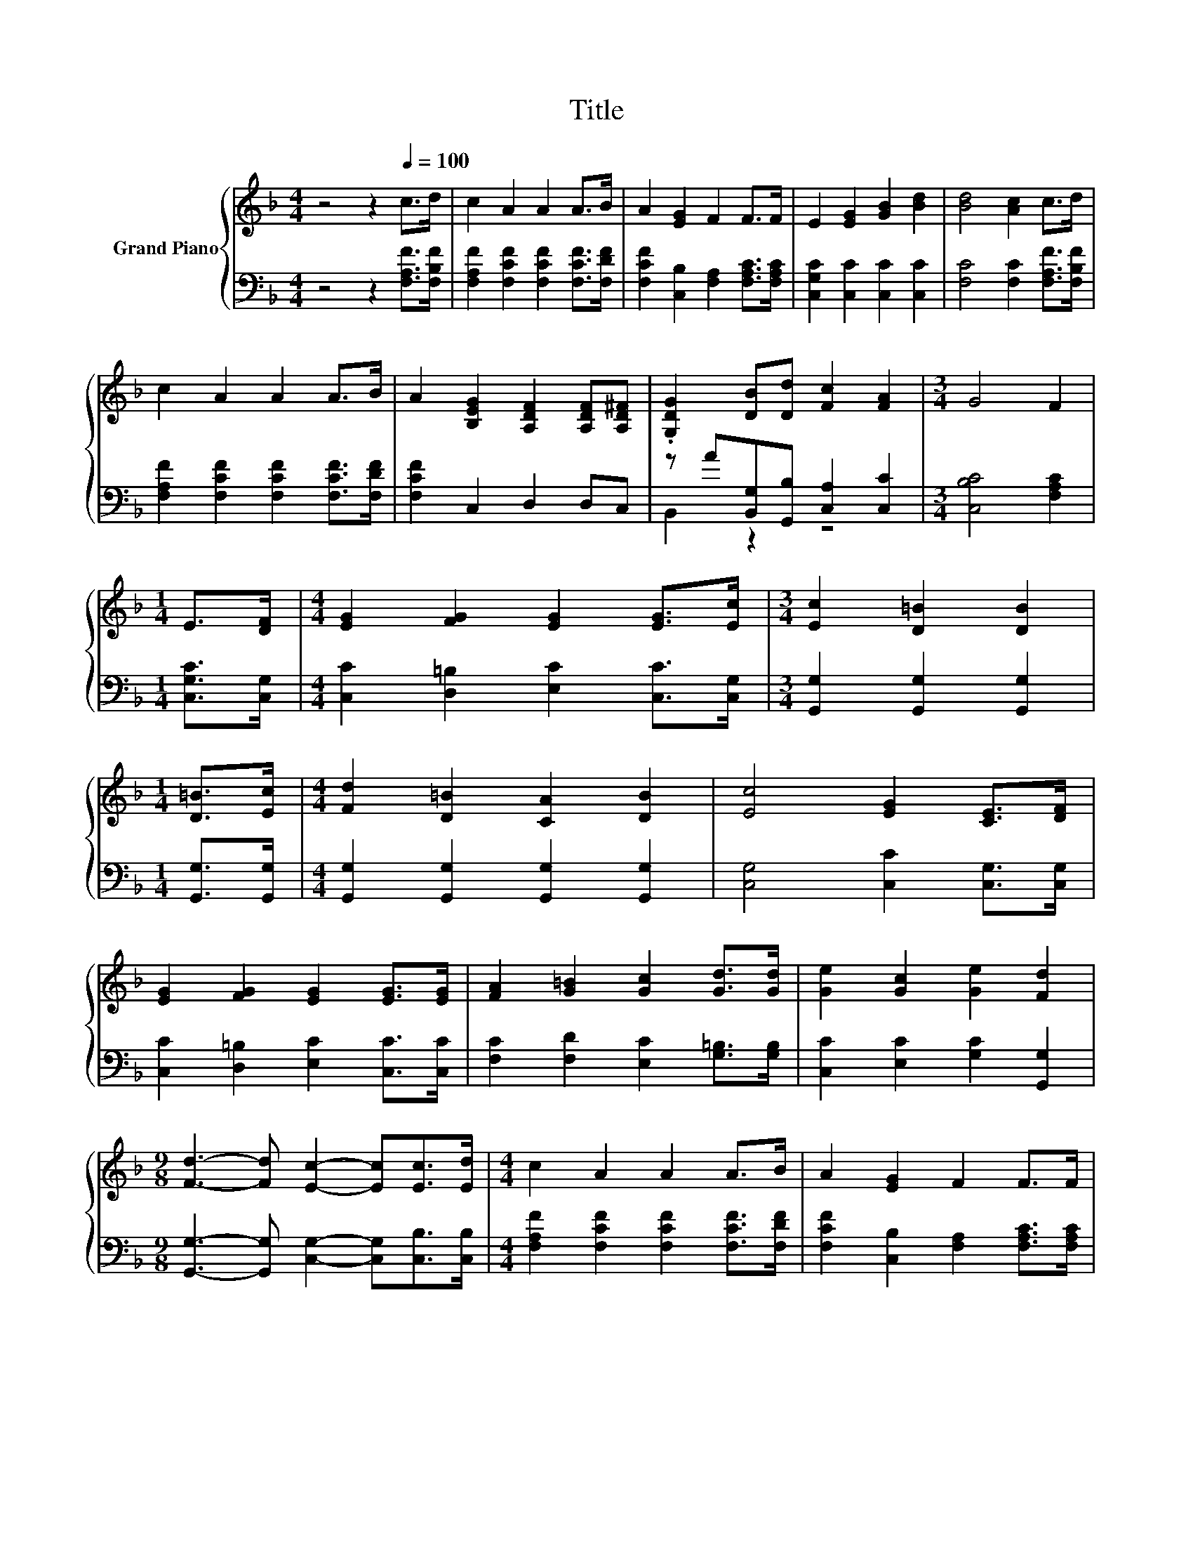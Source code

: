 X:1
T:Title
%%score { 1 | ( 2 3 ) }
L:1/8
M:4/4
K:F
V:1 treble nm="Grand Piano"
V:2 bass 
V:3 bass 
V:1
 z4 z2[Q:1/4=100] c>d | c2 A2 A2 A>B | A2 [EG]2 F2 F>F | E2 [EG]2 [GB]2 [Bd]2 | [Bd]4 [Ac]2 c>d | %5
 c2 A2 A2 A>B | A2 [B,EG]2 [A,DF]2 [A,DF][A,D^F] | .[G,DG]2 [DB][Dd] [Fc]2 [FA]2 |[M:3/4] G4 F2 | %9
[M:1/4] E>[DF] |[M:4/4] [EG]2 [FG]2 [EG]2 [EG]>[Ec] |[M:3/4] [Ec]2 [D=B]2 [DB]2 | %12
[M:1/4] [D=B]>[Ec] |[M:4/4] [Fd]2 [D=B]2 [CA]2 [DB]2 | [Ec]4 [EG]2 [CE]>[DF] | %15
 [EG]2 [FG]2 [EG]2 [EG]>[EG] | [FA]2 [G=B]2 [Gc]2 [Gd]>[Gd] | [Ge]2 [Gc]2 [Ge]2 [Fd]2 | %18
[M:9/8] [Fd]3- [Fd] [Ec]2- [Ec][Ec]>[Ed] |[M:4/4] c2 A2 A2 A>B | A2 [EG]2 F2 F>F | %21
 E2 [EG]2 [GB]2 [Bd]2 | [Bd]4 [Ac]2 c>d | c2 A2 A2 A>B | A2 [B,EG]2 [A,DF]2 [A,DF][A,D^F] | %25
 .[G,DG]2 [DB][Dd] [Fc]2 [FA]2 |[M:7/4] G4 F2 z2 z2 z4 |] %27
V:2
 z4 z2 [F,A,F]>[F,B,F] | [F,A,F]2 [F,CF]2 [F,CF]2 [F,CF]>[F,DF] | %2
 [F,CF]2 [C,B,]2 [F,A,]2 [F,A,C]>[F,A,C] | [C,G,C]2 [C,C]2 [C,C]2 [C,C]2 | %4
 [F,C]4 [F,C]2 [F,A,F]>[F,B,F] | [F,A,F]2 [F,CF]2 [F,CF]2 [F,CF]>[F,DF] | [F,CF]2 C,2 D,2 D,C, | %7
 z A[B,,G,][G,,B,] [C,A,]2 [C,C]2 |[M:3/4] [C,B,C]4 [F,A,C]2 |[M:1/4] [C,G,C]>[C,G,] | %10
[M:4/4] [C,C]2 [D,=B,]2 [E,C]2 [C,C]>[C,G,] |[M:3/4] [G,,G,]2 [G,,G,]2 [G,,G,]2 | %12
[M:1/4] [G,,G,]>[G,,G,] |[M:4/4] [G,,G,]2 [G,,G,]2 [G,,G,]2 [G,,G,]2 | %14
 [C,G,]4 [C,C]2 [C,G,]>[C,G,] | [C,C]2 [D,=B,]2 [E,C]2 [C,C]>[C,C] | %16
 [F,C]2 [F,D]2 [E,C]2 [G,=B,]>[G,B,] | [C,C]2 [E,C]2 [G,C]2 [G,,G,]2 | %18
[M:9/8] [G,,G,]3- [G,,G,] [C,G,]2- [C,G,][C,B,]>[C,B,] | %19
[M:4/4] [F,A,F]2 [F,CF]2 [F,CF]2 [F,CF]>[F,DF] | [F,CF]2 [C,B,]2 [F,A,]2 [F,A,C]>[F,A,C] | %21
 [C,G,C]2 [C,C]2 [C,C]2 [C,C]2 | [F,C]4 [F,C]2 [F,A,F]>[F,B,F] | %23
 [F,A,F]2 [F,CF]2 [F,CF]2 [F,CF]>[F,DF] | [F,CF]2 C,2 D,2 D,C, | z A[B,,G,][G,,B,] [C,A,]2 [C,C]2 | %26
[M:7/4] [C,B,C]4 [F,A,C]2 z2 z2 z4 |] %27
V:3
 x8 | x8 | x8 | x8 | x8 | x8 | x8 | B,,2 z2 z4 |[M:3/4] x6 |[M:1/4] x2 |[M:4/4] x8 |[M:3/4] x6 | %12
[M:1/4] x2 |[M:4/4] x8 | x8 | x8 | x8 | x8 |[M:9/8] x9 |[M:4/4] x8 | x8 | x8 | x8 | x8 | x8 | %25
 B,,2 z2 z4 |[M:7/4] x14 |] %27

